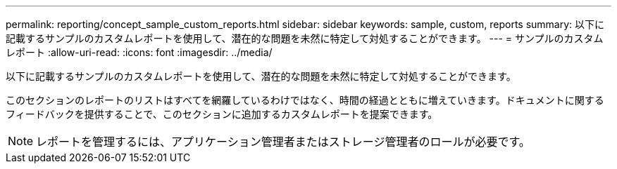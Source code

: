 ---
permalink: reporting/concept_sample_custom_reports.html 
sidebar: sidebar 
keywords: sample, custom, reports 
summary: 以下に記載するサンプルのカスタムレポートを使用して、潜在的な問題を未然に特定して対処することができます。 
---
= サンプルのカスタムレポート
:allow-uri-read: 
:icons: font
:imagesdir: ../media/


[role="lead"]
以下に記載するサンプルのカスタムレポートを使用して、潜在的な問題を未然に特定して対処することができます。

このセクションのレポートのリストはすべてを網羅しているわけではなく、時間の経過とともに増えていきます。ドキュメントに関するフィードバックを提供することで、このセクションに追加するカスタムレポートを提案できます。

[NOTE]
====
レポートを管理するには、アプリケーション管理者またはストレージ管理者のロールが必要です。

====